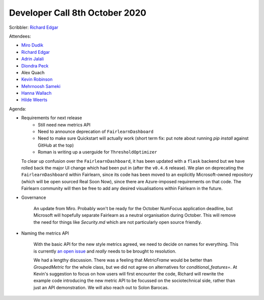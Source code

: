 Developer Call 8th October 2020
-------------------------------

Scribbler: `Richard Edgar <https://github.com/riedgar-ms>`_

Attendees:

- `Miro Dudik <https://github.com/MiroDudik>`_
- `Richard Edgar <https://github.com/riedgar-ms>`_
- `Adrin Jalali <https://github.com/adrinjalali>`_
- `Diondra Peck <https://github.com/diondrapeck>`_
- Alex Quach
- `Kevin Robinson <https://github.com/kevinrobinson>`_
- `Mehrnoosh Sameki <https://github.com/mesameki>`_
- `Hanna Wallach <https://www.microsoft.com/en-us/research/people/wallach/>`_
- `Hilde Weerts <https://github.com/hildeweerts>`_

Agenda:

- Requirements for next release
    - Still need new metrics API
    - Need to announce deprecation of ``FairlearnDashboard``
    - Need to make sure Quickstart will actually work
      (short term fix: put note about running `pip install` against GitHub at the top)
    - Roman is writing up a userguide for ``ThresholdOptimizer``

  To clear up confusion over the ``FairlearnDashboard``, it has been updated with a
  ``flask`` backend but we have rolled back the major UI change which had been put
  in (after the ``v0.4.6`` release). We plan on deprecating the ``FairlearnDashboard``
  within Fairlearn, since its code has been moved to an explicitly Microsoft-owned
  repository (which will be open sourced Real Soon Now), since there are
  Azure-imposed requirements on that code. The Fairlearn community will then be
  free to add any desired visualisations within Fairlearn in the future.

- Governance

    An update from Miro. Probably won't be ready for the October NumFocus application
    deadline, but Microsoft will hopefully separate Fairlearn as a neutral organisation
    during October. This will remove the need for things like `Security.md` which are not
    particularly open source friendly.

- Naming the metrics API

    With the basic API for the new style metrics agreed, we need to decide on names for
    everything. This is currently
    `an open issue <https://github.com/fairlearn/fairlearn-proposals/issues/17>`_
    and *really* needs to be brought to resolution.

    We had a lengthy discussion. There was a feeling that `MetricFrame` would be better than
    `GroupedMetric` for the whole class, but we did not agree on alternatives for
    `conditional_features=`. At Kevin's suggestion to focus on how users will first encounter
    the code, Richard will rewrite the example code
    introducing the new metric API to be focussed on the sociotechnical side, rather than
    just an API demonstration. We will also reach out to Solon Barocas.